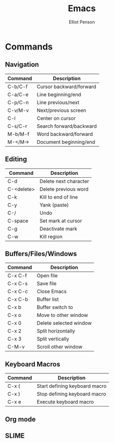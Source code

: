 #+TITLE: Emacs
#+AUTHOR: Elliot Penson

* Commands

** Navigation

| Command | Description             |
|---------+-------------------------|
| C-b/C-f | Cursor backward/forward |
| C-a/C-e | Line beginning/end      |
| C-p/C-n | Line previous/next      |
| C-v/M-v | Next/previous screen    |
| C-l     | Center on cursor        |
| C-s/C-r | Search forward/backward |
| M-b/M-f | Word backward/forward   |
| M-</M-> | Document beginning/end  |

** Editing

| Command    | Description           |
|------------+-----------------------|
| C-d        | Delete next character |
| C-<delete> | Delete previous word  |
| C-k        | Kill to end of line   |
| C-y        | Yank (paste)          |
| C-/        | Undo                  |
| C-space    | Set mark at cursor    |
| C-g        | Deactivate mark       |
| C-w        | Kill region           |

** Buffers/Files/Windows

| Command | Description            |
|---------+------------------------|
| C-x C-f | Open file              |
| C-x C-s | Save file              |
| C-x C-c | Close Emacs            |
| C-x C-b | Buffer list            |
| C-x b   | Buffer switch to       |
| C-x o   | Move to other window   |
| C-x 0   | Delete selected window |
| C-x 2   | Split horizontally     |
| C-x 3   | Split vertically       |
| C-M-v   | Scroll other window    |

** Keyboard Macros

| Command | Description                   |
|---------+-------------------------------|
| C-x (   | Start defining keyboard macro |
| C-x )   | Stop defining keyboard macro  |
| C-x e   | Execute keyboard macro        |

** Org mode
** SLIME
